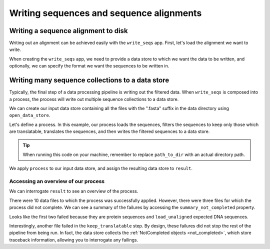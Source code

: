 .. jupyter-execute::
    :hide-code:

    import set_working_directory

Writing sequences and sequence alignments
-----------------------------------------

Writing a sequence alignment to disk
^^^^^^^^^^^^^^^^^^^^^^^^^^^^^^^^^^^^

Writing out an alignment can be achieved easily with the ``write_seqs`` app. First, let's load the alignment we want to write. 

.. jupyter-execute::
    :raises:

    from cogent3 import get_app

    load_aligned_app = get_app("load_aligned", moltype="dna", format="fasta")
    aln = load_aligned_app("data/primate_brca1.fasta")
    aln

When creating the ``write_seqs`` app, we need to provide a data store to which we want the data to be written, and optionally, we can specify the format we want the sequences to be written in. 

.. jupyter-execute::
    :hide-code:

    from tempfile import TemporaryDirectory

    tmpdir = TemporaryDirectory(dir=".")
    path_to_dir = tmpdir.name

.. jupyter-execute::
    :raises:

    from cogent3 import get_app, open_data_store

    seq_dstore = open_data_store(path_to_dir, suffix="phylip", mode="w")

    write_seqs_app = get_app("write_seqs", data_store=seq_dstore, format="phylip")
    result = write_seqs_app(aln)

    result.read()[:50]

Writing many sequence collections to a data store
^^^^^^^^^^^^^^^^^^^^^^^^^^^^^^^^^^^^^^^^^^^^^^^^^

Typically, the final step of a data processing pipeline is writing out the filtered data. When ``write_seqs`` is composed into a process, the process will write out multiple sequence collections to a data store. 

.. jupyter-execute::
    :hide-code:

    from tempfile import TemporaryDirectory

    tmpdir = TemporaryDirectory(dir=".")
    path_to_dir = tmpdir.name

We can create our input data store containing all the files with the ".fasta" suffix in the data directory using ``open_data_store``. 

.. jupyter-execute::
    :raises:

    from cogent3 import open_data_store

    fasta_seq_dstore = open_data_store("data", suffix="fasta", mode="r")

Let's define a process. In this example, our process loads the sequences, filters the sequences to keep only those which are translatable, translates the sequences, and then writes the filtered sequences to a data store. 

.. jupyter-execute::
    :raises:
    
    from cogent3 import get_app, open_data_store

    out_dstore = open_data_store(path_to_dir, suffix="fa", mode="w")

    loader = get_app("load_unaligned", format="fasta", moltype="dna")
    keep_translatable = get_app("select_translatable")
    translate = get_app("translate_seqs")
    writer = get_app("write_seqs", out_dstore, format="fasta")

    process = loader + keep_translatable + translate + writer

.. tip:: When running this code on your machine, remember to replace ``path_to_dir`` with an actual directory path.

We apply ``process`` to our input data store, and assign the resulting data store to ``result``. 

.. jupyter-execute::
    :raises:

    result = process.apply_to(fasta_seq_dstore)

Accessing an overview of our process
""""""""""""""""""""""""""""""""""""

We can interrogate ``result`` to see an overview of the process. 

.. jupyter-execute::
    :raises:

    result.describe

There were 10 data files to which the process was successfully applied. However, there were three files for which the process did not complete. We can see a summary of the failures by accessing the ``summary_not_completed`` property. 

.. jupyter-execute::
    :raises:

    result.summary_not_completed

Looks like the first two failed because they are protein sequences and ``load_unaligned`` expected DNA sequences. 

Interestingly, another file failed in the ``keep_translatable`` step. By design, these failures did not stop the rest of the pipeline from being run. In fact, the data store collects the :ref:`NotCompleted objects <not_completed>`, which store traceback information, allowing you to interrogate any failings. 
